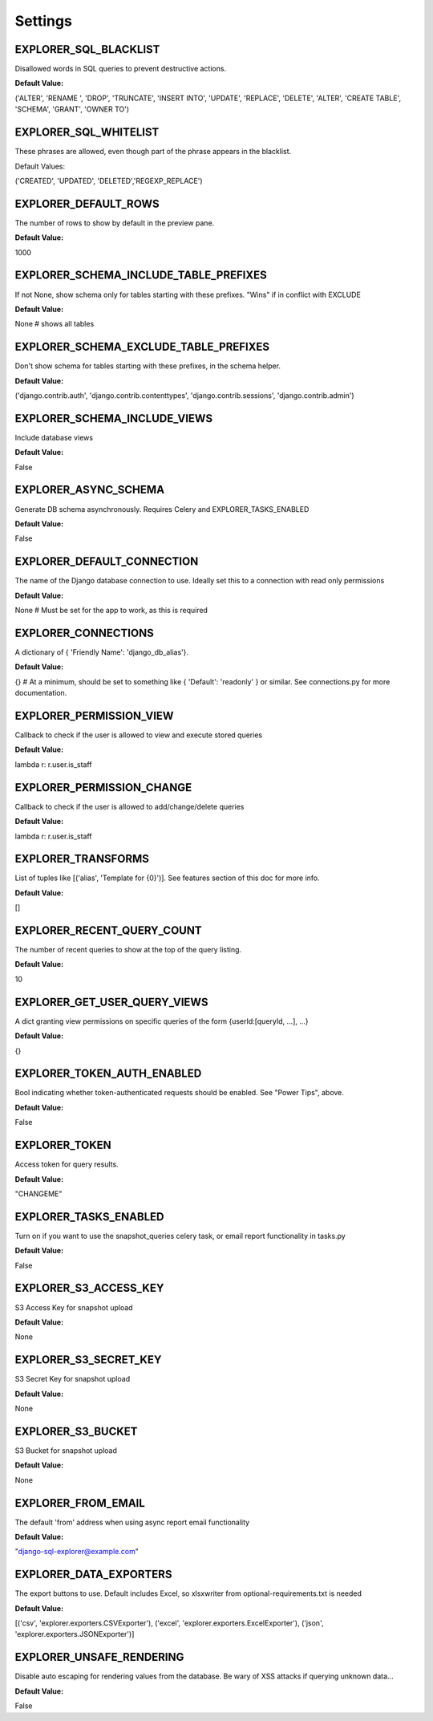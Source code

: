 ********
Settings
********

EXPLORER_SQL_BLACKLIST
**********************
          
Disallowed words in SQL queries to prevent destructive actions. 

**Default Value:**
                                            
('ALTER', 'RENAME ', 'DROP', 'TRUNCATE', 'INSERT INTO', 'UPDATE', 'REPLACE', 'DELETE', 'ALTER', 'CREATE TABLE', 'SCHEMA', 'GRANT', 'OWNER TO')


EXPLORER_SQL_WHITELIST
**********************
             
These phrases are allowed, even though part of the phrase appears in the blacklist.

Default Values:
                             
('CREATED', 'UPDATED', 'DELETED','REGEXP_REPLACE')

EXPLORER_DEFAULT_ROWS
*********************
                   
The number of rows to show by default in the preview pane.

**Default Value:**
                                                    
1000

EXPLORER_SCHEMA_INCLUDE_TABLE_PREFIXES 
************************************** 

If not None, show schema only for tables starting with these prefixes. "Wins" if in conflict with EXCLUDE       

**Default Value:**

None  # shows all tables

EXPLORER_SCHEMA_EXCLUDE_TABLE_PREFIXES  
**************************************

Don't show schema for tables starting with these prefixes, in the schema helper.

**Default Value:**
                                
('django.contrib.auth', 'django.contrib.contenttypes', 'django.contrib.sessions', 'django.contrib.admin')


EXPLORER_SCHEMA_INCLUDE_VIEWS
*****************************
           
Include database views                                                                                          

**Default Value:**

False


EXPLORER_ASYNC_SCHEMA
*********************                   
Generate DB schema asynchronously. Requires Celery and EXPLORER_TASKS_ENABLED

**Default Value:**
                                   
False


EXPLORER_DEFAULT_CONNECTION
***************************
             
The name of the Django database connection to use. Ideally set this to a connection with read only permissions

**Default Value:**
  
None  # Must be set for the app to work, as this is required


EXPLORER_CONNECTIONS
********************
                    
A dictionary of { 'Friendly Name': 'django_db_alias'}.

**Default Value:**
                                                          
{}  # At a minimum, should be set to something like { 'Default': 'readonly' } or similar. See connections.py for more documentation.


EXPLORER_PERMISSION_VIEW 
************************               
Callback to check if the user is allowed to view and execute stored queries

**Default Value:**
                                     
lambda r: r.user.is_staff


EXPLORER_PERMISSION_CHANGE
**************************   
           
Callback to check if the user is allowed to add/change/delete queries

**Default Value:**
                                           
lambda r: r.user.is_staff

EXPLORER_TRANSFORMS
*******************
                     
List of tuples like [('alias', 'Template for {0}')]. See features section of this doc for more info.

**Default Value:**            

[]



EXPLORER_RECENT_QUERY_COUNT
***************************
             
The number of recent queries to show at the top of the query listing.

**Default Value:**                                           

10


EXPLORER_GET_USER_QUERY_VIEWS
*****************************
           
A dict granting view permissions on specific queries of the form {userId:[queryId, ...], ...}

**Default Value:**
                   
{}


EXPLORER_TOKEN_AUTH_ENABLED 
*************************** 
           
Bool indicating whether token-authenticated requests should be enabled. See "Power Tips", above.

**Default Value:**
                
False


EXPLORER_TOKEN 
**************
                         
Access token for query results.                                                                                 

**Default Value:**

"CHANGEME"


EXPLORER_TASKS_ENABLED 
**********************
                 
Turn on if you want to use the snapshot_queries celery task, or email report functionality in tasks.py

**Default Value:**
          
False

EXPLORER_S3_ACCESS_KEY
**********************
                  
S3 Access Key for snapshot upload

**Default Value:**
                                                                               
None


EXPLORER_S3_SECRET_KEY 
********************** 
                
S3 Secret Key for snapshot upload 

**Default Value:**
                                                                              
None


EXPLORER_S3_BUCKET 
****************** 
                    
S3 Bucket for snapshot upload                                                                                  

**Default Value:**

None


EXPLORER_FROM_EMAIL
*******************       
              
The default 'from' address when using async report email functionality                                          

**Default Value:**

"django-sql-explorer@example.com"


EXPLORER_DATA_EXPORTERS                 
***********************

The export buttons to use. Default includes Excel, so xlsxwriter from optional-requirements.txt is needed

**Default Value:**
       
[('csv', 'explorer.exporters.CSVExporter'), ('excel', 'explorer.exporters.ExcelExporter'), ('json', 'explorer.exporters.JSONExporter')]

EXPLORER_UNSAFE_RENDERING  
*************************     
        
Disable auto escaping for rendering values from the database. Be wary of XSS attacks if querying unknown data...  

**Default Value:**

False
